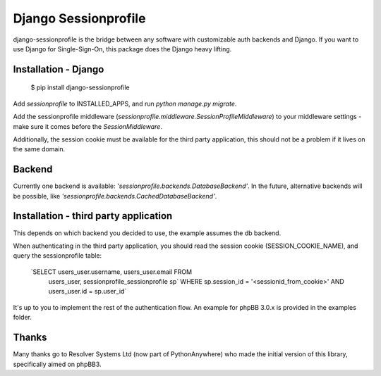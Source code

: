 Django Sessionprofile
================

.. image:: https://travis-ci.org/modelbrouwers/django-sessionprofile.svg?branch=master
    :target: https://travis-ci.org/modelbrouwers/django-sessionprofile

django-sessionprofile is the bridge between any software with customizable
auth backends and Django. If you want to use Django for Single-Sign-On, this
package does the Django heavy lifting.


Installation - Django
---------------------

    $ pip install django-sessionprofile

Add `sessionprofile` to INSTALLED_APPS, and run `python manage.py migrate`.

Add the sessionprofile middleware (`sessionprofile.middleware.SessionProfileMiddleware`) to your middleware settings - make sure it comes before the `SessionMiddleware`.

Additionally, the session cookie must be available for the third party application,
this should not be a problem if it lives on the same domain.

Backend
-------
Currently one backend is available: `'sessionprofile.backends.DatabaseBackend'`.
In the future, alternative backends will be possible, like `'sessionprofile.backends.CachedDatabaseBackend'`.

Installation - third party application
--------------------------------------
This depends on which backend you decided to use, the example assumes the db
backend.

When authenticating in the third party application, you should read the session
cookie (SESSION_COOKIE_NAME), and query the sessionprofile table:

    `SELECT users_user.username, users_user.email FROM
     users_user, sessionprofile_sessionprofile sp` WHERE
     sp.session_id = '<sessionid_from_cookie>'
     AND users_user.id = sp.user_id`

It's up to you to implement the rest of the authentication flow. An example for phpBB 3.0.x is provided in the examples folder.

Thanks
------
Many thanks go to Resolver Systems Ltd (now part of PythonAnywhere) who
made the initial version of this library, specifically aimed on phpBB3.
